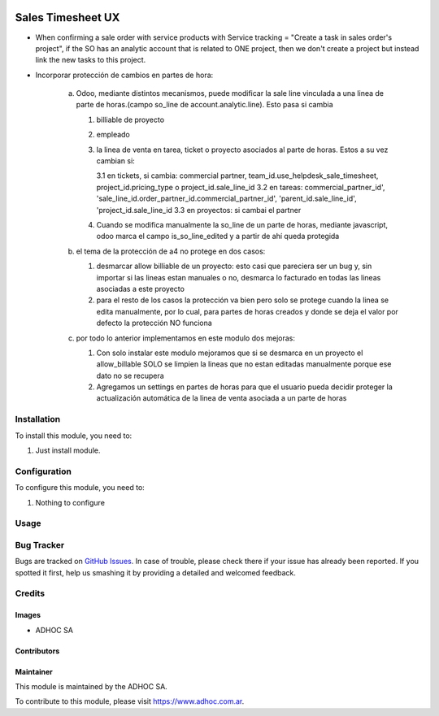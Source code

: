 .. |company| replace:: ADHOC SA

.. |company_logo| image:: https://raw.githubusercontent.com/ingadhoc/maintainer-tools/master/resources/adhoc-logo.png
   :alt: ADHOC SA
   :target: https://www.adhoc.com.ar

.. |icon| image:: https://raw.githubusercontent.com/ingadhoc/maintainer-tools/master/resources/adhoc-icon.png

.. image:: https://img.shields.io/badge/license-AGPL--3-blue.png
   :target: https://www.gnu.org/licenses/agpl
   :alt: License: AGPL-3

==================
Sales Timesheet UX
==================

* When confirming a sale order with service products with Service tracking = "Create a task in sales order's project", if the SO has an analytic account that is related to ONE project, then we don't create a project but instead link the new tasks to this project.
* Incorporar protección de cambios en partes de hora:

   a) Odoo, mediante distintos mecanismos, puede modificar la sale line vinculada a una linea de parte de horas.(campo so_line de account.analytic.line). Esto pasa si cambia

      1. billiable de proyecto
      2. empleado
      3. la linea de venta en tarea, ticket o proyecto asociados al parte de horas. Estos a su vez cambian si:

         3.1 en tickets, si cambia: commercial partner, team_id.use_helpdesk_sale_timesheet, project_id.pricing_type o project_id.sale_line_id
         3.2 en tareas: commercial_partner_id', 'sale_line_id.order_partner_id.commercial_partner_id', 'parent_id.sale_line_id', 'project_id.sale_line_id
         3.3 en proyectos: si cambai el partner

      4. Cuando se modifica manualmente la so_line de un parte de horas, mediante javascript, odoo marca el campo is_so_line_edited y a partir de ahí queda protegida

   b) el tema de la protección de a4 no protege en dos casos:

      1. desmarcar allow billiable de un proyecto: esto casi que pareciera ser un bug y, sin importar si las lineas estan manuales o no, desmarca lo facturado en todas las lineas asociadas a este proyecto
      2. para el resto de los casos la protección va bien pero solo se protege cuando la linea se edita manualmente, por lo cual, para partes de horas creados y donde se deja el valor por defecto la protección NO funciona

   c) por todo lo anterior implementamos en este modulo dos mejoras:

      1. Con solo instalar este modulo mejoramos que si se desmarca en un proyecto el allow_billable SOLO se limpien la lineas que no estan editadas manualmente porque ese dato no se recupera
      2. Agregamos un settings en partes de horas para que el usuario pueda decidir proteger la actualización automática de la linea de venta asociada a un parte de horas

Installation
============

To install this module, you need to:

#. Just install module.

Configuration
=============

To configure this module, you need to:

#. Nothing to configure

Usage
=====

.. image:: https://odoo-community.org/website/image/ir.attachment/5784_f2813bd/datas
   :alt: Try me on Runbot
   :target: http://runbot.adhoc.com.ar/

Bug Tracker
===========

Bugs are tracked on `GitHub Issues
<https://github.com/ingadhoc/sale/issues>`_. In case of trouble, please
check there if your issue has already been reported. If you spotted it first,
help us smashing it by providing a detailed and welcomed feedback.

Credits
=======

Images
------

* |company| |icon|

Contributors
------------

Maintainer
----------

|company_logo|

This module is maintained by the |company|.

To contribute to this module, please visit https://www.adhoc.com.ar.
